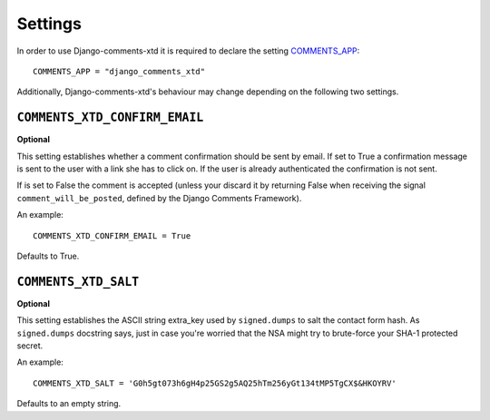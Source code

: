 .. _ref-settings:

========
Settings
========

In order to use Django-comments-xtd it is required to declare the setting `COMMENTS_APP <https://docs.djangoproject.com/en/1.3/ref/contrib/comments/settings/#std:setting-COMMENTS_APP>`_::

    COMMENTS_APP = "django_comments_xtd"

Additionally, Django-comments-xtd's behaviour may change depending on the following two settings.


``COMMENTS_XTD_CONFIRM_EMAIL``
==============================

**Optional**

This setting establishes whether a comment confirmation should be sent by email. If set to True a confirmation message is sent to the user with a link she has to click on. If the user is already authenticated the confirmation is not sent.

If is set to False the comment is accepted (unless your discard it by returning False when receiving the signal ``comment_will_be_posted``, defined by the Django Comments Framework).

An example::

     COMMENTS_XTD_CONFIRM_EMAIL = True

Defaults to True.


``COMMENTS_XTD_SALT``
=====================

**Optional**

This setting establishes the ASCII string extra_key used by ``signed.dumps`` to salt the contact form hash. As ``signed.dumps`` docstring says, just in case you're worried that the NSA might try to brute-force your SHA-1 protected secret.

An example::

     COMMENTS_XTD_SALT = 'G0h5gt073h6gH4p25GS2g5AQ25hTm256yGt134tMP5TgCX$&HKOYRV'

Defaults to an empty string.
